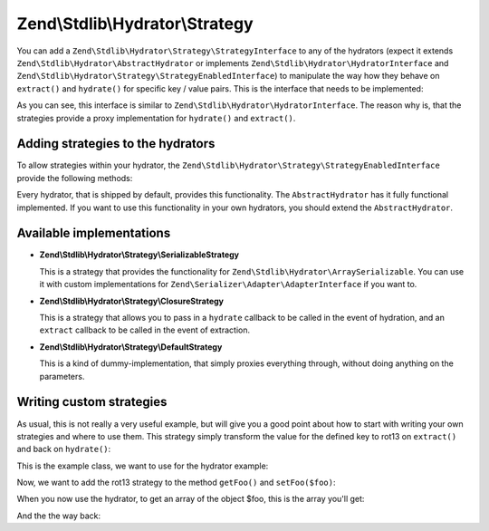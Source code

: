 .. _zend.stdlib.hydrator.strategy:

Zend\\Stdlib\\Hydrator\\Strategy
================================

You can add a ``Zend\Stdlib\Hydrator\Strategy\StrategyInterface`` to any of the hydrators
(expect it extends ``Zend\Stdlib\Hydrator\AbstractHydrator`` or implements
``Zend\Stdlib\Hydrator\HydratorInterface`` and ``Zend\Stdlib\Hydrator\Strategy\StrategyEnabledInterface``)
to manipulate the way how they behave on ``extract()`` and ``hydrate()`` for specific key / value pairs.
This is the interface that needs to be implemented:

.. code-block:: php
   :linenos:

   namespace Zend\Stdlib\Hydrator\Strategy;

   interface StrategyInterface
   {
        /**
         * Converts the given value so that it can be extracted by the hydrator.
         *
         * @param mixed $value The original value.
         * @return mixed Returns the value that should be extracted.
         */
        public function extract($value);
        /**
         * Converts the given value so that it can be hydrated by the hydrator.
         *
         * @param mixed $value The original value.
         * @return mixed Returns the value that should be hydrated.
         */
        public function hydrate($value);
   }

As you can see, this interface is similar to ``Zend\Stdlib\Hydrator\HydratorInterface``. The reason why is, that
the strategies provide a proxy implementation for ``hydrate()`` and ``extract()``.

.. _zend.stdlib.hydrator.strategy.usage:

Adding strategies to the hydrators
----------------------------------

To allow strategies within your hydrator, the ``Zend\Stdlib\Hydrator\Strategy\StrategyEnabledInterface``
provide the following methods:

.. code-block:: php
   :linenos:

   namespace Zend\Stdlib\Hydrator;

   use Zend\Stdlib\Hydrator\Strategy\StrategyInterface;

   interface StrategyEnabledInterface
   {
       /**
        * Adds the given strategy under the given name.
        *
        * @param string $name The name of the strategy to register.
        * @param StrategyInterface $strategy The strategy to register.
        * @return HydratorInterface
        */
       public function addStrategy($name, StrategyInterface $strategy);

       /**
        * Gets the strategy with the given name.
        *
        * @param string $name The name of the strategy to get.
        * @return StrategyInterface
        */
       public function getStrategy($name);

       /**
        * Checks if the strategy with the given name exists.
        *
        * @param string $name The name of the strategy to check for.
        * @return bool
        */
       public function hasStrategy($name);

       /**
        * Removes the strategy with the given name.
        *
        * @param string $name The name of the strategy to remove.
        * @return HydratorInterface
        */
       public function removeStrategy($name);
   }

Every hydrator, that is shipped by default, provides this functionality. The ``AbstractHydrator`` has it fully functional
implemented. If you want to use this functionality in your own hydrators, you should extend the ``AbstractHydrator``.

.. _zend.stdlib.hydrator.strategy.implementations:

Available implementations
-------------------------

- **Zend\\Stdlib\\Hydrator\\Strategy\\SerializableStrategy**

  This is a strategy that provides the functionality for ``Zend\Stdlib\Hydrator\ArraySerializable``.
  You can use it with custom implementations for ``Zend\Serializer\Adapter\AdapterInterface`` if you want to.

- **Zend\\Stdlib\\Hydrator\\Strategy\\ClosureStrategy**

  This is a strategy that allows you to pass in a ``hydrate`` callback to be called in the event of
  hydration, and an ``extract`` callback to be called in the event of extraction.

- **Zend\\Stdlib\\Hydrator\\Strategy\\DefaultStrategy**

  This is a kind of dummy-implementation, that simply proxies everything through, without doing anything on the
  parameters.

.. _zend.stdlib.hydrator.strategy.custom:

Writing custom strategies
-------------------------

As usual, this is not really a very useful example, but will give you a good point about how to start with writing your own
strategies and where to use them. This strategy simply transform the value for the defined key to rot13 on ``extract()``
and back on ``hydrate()``:

.. code-block:: php
   :linenos:

    class Rot13Strategy implements StrategyInterface
    {
        public function extract($value)
        {
            return str_rot13($value);
        }

        public function hydrate($value)
        {
            return str_rot13($value);
        }
    }

This is the example class, we want to use for the hydrator example:

.. code-block:: php
   :linenos:

    class Foo
    {
        protected $foo = null;
        protected $bar = null;

        public function getFoo()
        {
            return $this->foo;
        }

        public function setFoo($foo)
        {
            $this->foo = $foo;
        }

        public function getBar()
        {
            return $this->bar;
        }

        public function setBar($bar)
        {
            $this->bar = $bar;
        }
    }

Now, we want to add the rot13 strategy to the method ``getFoo()`` and ``setFoo($foo)``:

.. code-block:: php
   :linenos:

    $foo = new Foo();
    $foo->setFoo("bar");
    $foo->setBar("foo");

    $hydrator = new ClassMethods();
    $hydrator->addStrategy("foo", new Rot13Strategy());

When you now use the hydrator, to get an array of the object $foo, this is the array you'll get:

.. code-block:: php
   :linenos:

    $extractedArray = $hydrator->extract($foo);

    // array(2) {
    //     ["foo"]=>
    //     string(3) "one"
    //     ["bar"]=>
    //     string(3) "foo"
    // }

And the the way back:

.. code-block:: php
   :linenos:

    $hydrator->hydrate($extractedArray, $foo)

    // object(Foo)#2 (2) {
    //   ["foo":protected]=>
    //   string(3) "bar"
    //   ["bar":protected]=>
    //   string(3) "foo"
    // }
